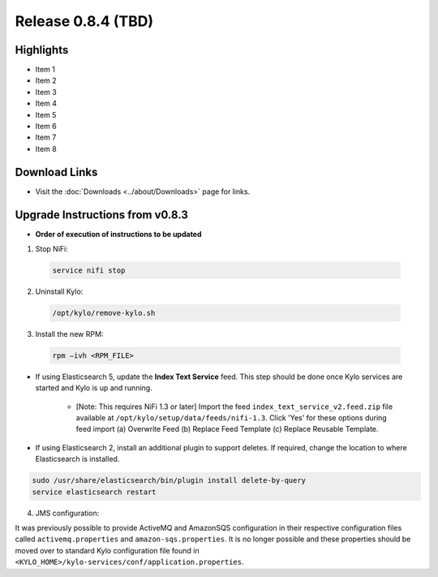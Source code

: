 Release 0.8.4 (TBD)
===================

Highlights
----------
- Item 1
- Item 2
- Item 3
- Item 4
- Item 5
- Item 6
- Item 7
- Item 8


Download Links
--------------
- Visit the :doc:`Downloads <../about/Downloads>` page for links.


Upgrade Instructions from v0.8.3
--------------------------------
- **Order of execution of instructions to be updated**

1. Stop NiFi:

 .. code-block:: shell

   service nifi stop

 ..

2. Uninstall Kylo:

 .. code-block:: shell

   /opt/kylo/remove-kylo.sh

 ..

3. Install the new RPM:

 .. code-block:: shell

     rpm –ivh <RPM_FILE>

 ..

- If using Elasticsearch 5, update the **Index Text Service** feed. This step should be done once Kylo services are started and Kylo is up and running.

    - [Note: This requires NiFi 1.3 or later] Import the feed ``index_text_service_v2.feed.zip`` file available at ``/opt/kylo/setup/data/feeds/nifi-1.3``. Click 'Yes' for these options during feed import (a) Overwrite Feed (b) Replace Feed Template (c) Replace Reusable Template.

- If using Elasticsearch 2, install an additional plugin to support deletes. If required, change the location to where Elasticsearch is installed.

.. code-block:: shell

     sudo /usr/share/elasticsearch/bin/plugin install delete-by-query
     service elasticsearch restart

..


4. JMS configuration:

It was previously possible to provide ActiveMQ and AmazonSQS configuration in their respective configuration files called ``activemq.properties`` and ``amazon-sqs.properties``.
It is no longer possible and these properties should be moved over to standard Kylo configuration file found in ``<KYLO_HOME>/kylo-services/conf/application.properties``.

